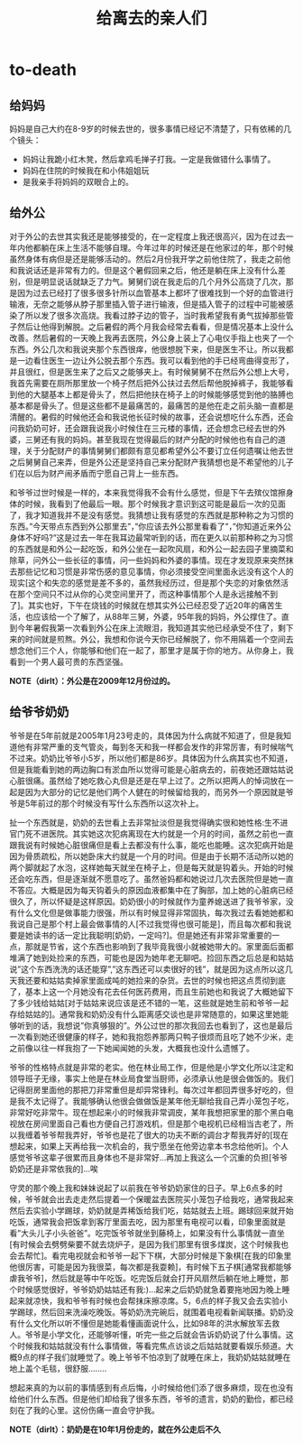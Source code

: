 * to-death
#+TITLE: 给离去的亲人们

** 给妈妈
妈妈是自己大约在8-9岁的时候去世的，很多事情已经记不清楚了，只有依稀的几个镜头：
   - 妈妈让我跪小红木凳，然后拿鸡毛掸子打我。一定是我做错什么事情了。
   - 妈妈在住院的时候我在和小伟姐姐玩
   - 是我亲手将妈妈的双眼合上的。

** 给外公
对于外公的去世其实我还是能够接受的，在一定程度上我还很高兴，因为在过去一年内他都躺在床上生活不能够自理。今年过年的时候还是在他家过的年，那个时候虽然身体有病但是还是能够活动的。然后2月份我开学之前他住院了，我走之前他和我说话还是非常有力的。但是这个暑假回来之后，他还是躺在床上没有什么差别，但是明显说话就缺乏了力气。舅舅们说在我走后的几个月外公高烧了几次，那是因为过去已经打了很多很多针所以血管基本上都坏了很难找到一个好的血管进行输液，无奈之能够从脖子那里插入管子进行输液，但是插入管子的过程中可能被感染了所以发了很多次高烧。我看过脖子边的管子，当时我希望我有勇气拔掉那些管子然后让他得到解脱。之后暑假的两个月我会经常去看看，但是情况基本上没什么改善。然后暑假的一天晚上我再去医院，外公身上装上了心电仪手指上也夹了一个东西。外公几次和我说夹那个东西很痒，他很想脱下来，但是医生不让。所以我都是一边看住医生一边让外公脱去那个东西。我可以看到他的手已经弯曲得变形了，并且很红，但是医生来了之后又之能够夹上。有时候舅舅不在然后外公想上大号，我首先需要在厕所那里放一个椅子然后把外公扶过去然后帮他脱掉裤子，我能够看到他的大腿基本上都是骨头了，然后把他扶在椅子上的时候能够感觉到他的胳膊也基本都是骨头了。但是这些都不是最痛苦的，最痛苦的是他在走之前头脑一直都是清醒的。暑假的时候他还会和我说他长征时候的故事，还会说想吃什么东西，还会问我奶奶可好，还会跟我说我小时候住在三元楼的事情，还会想念已经去世的外婆，三舅还有我的妈妈。甚至我现在觉得最后的财产分配的时候他也有自己的道理，关于分配财产的事情舅舅们都颇有意见都希望外公不要订立任何遗嘱让他去世之后舅舅自己来弄，但是外公还是坚持自己来分配财产我猜想也是不希望他的儿子们在以后为财产闹矛盾而宁愿自己背上一些东西。

和爷爷过世时候是一样的，本来我觉得我不会有什么感觉，但是下午去殡仪馆擦身体的时候，我看到了他最后一眼。那个时候我才意识到这可能是最后一次的见面了，我才知道我并不是没有感觉。我猜想让我有感觉的东西就是那种称之为习惯的东西。”今天带点东西到外公那里去”，”你应该去外公那里看看了”，”你知道近来外公身体不好吗?”这是过去一年在我耳边最常听到的话，而在更久以前那种称之为习惯的东西就是和外公一起吃饭，和外公坐在一起吹风扇，和外公一起去园子里摘菜和除草，问外公一些长征的事情，问一些妈妈和外婆的事情。现在才发现原来突然抹去那些记忆和习惯是非常伤感的意见事情，你必须接受空间里面永远没有这个人的现实[这个和失恋的感觉是差不多的，虽然我经历过，但是那个失恋的对象依然活在那个空间只不过从你的心灵空间里开了，而这种事情那个人是永远接触不到了]。其实也好，下午在烧钱的时候就在想其实外公已经忍受了近20年的痛苦生活，也应该给一个了解了，从88年三舅，外婆，95年我的妈妈，外公撑住了。直到今年暑假我第一次看到外公在床上流眼泪，我知道其实他已经承受不住了，剩下来的时间就是煎熬。外公，我想和你说今天你已经解脱了，你不用隔着一个空间去想念他们三个人，你能够和他们在一起了，那里才是属于你的地方。从你身上，我看到一个男人最可贵的东西坚强。

*NOTE（dirlt）：外公是在2009年12月份过的。*

** 给爷爷奶奶
爷爷是在5年前就是2005年1月23号走的，具体因为什么病就不知道了，但是我知道他有非常严重的支气管炎，每到冬天和我一样都会发作的非常厉害，有时候喘气不过来。奶奶比爷爷小5岁，所以他们都是86岁。具体因为什么病其实也不知道，但是我能看到她的两边胸口有淤血所以觉得可能是心脏病去的，前夜她还跟姑姑说心脏很痛。虽然给了她吃救心丸但是还是在早上过了。之所以把两人的悼词放在一起是因为大部分的记忆是他们两个人健在的时候留给我的，而另外一个原因就是爷爷是5年前过的那个时候没有写什么东西所以这次补上。

扯一个东西就是，奶奶的去世看上去非常扯淡但是我觉得确实很和她性格:生不进官门死不进医院。其实她这次犯病离现在大约就是一个月的时间，虽然之前也一直跟我说有时候她心脏很痛但是看上去都没有什么事，能吃也能睡。这次犯病开始是因为骨质疏松，所以她卧床大约就是一个月的时间。但是由于长期不活动所以她的两个脚就起了水泡，这样她每天就坐在椅子上，但是每天就是钩着头。开始的时候还会吃东西，但是逐渐就不愿意吃了。虽然爸妈都和她说过几次去医院但是她一直不答应。大概是因为每天钩着头的原因血液都集中在了胸部，加上她的心脏病已经很久了，所以怀疑是这样原因。奶奶很小的时候就作为童养媳送进了我爷爷家，没有什么文化但是做事能力很强，所以有时候显得非常固执，每次我过去看她她都和我说自己是那个村上最会做事情的人[不过我觉得也很可能是]，而且每次都和我说要是她读书的话一定比我聪明[奶奶，一定吗?]。但是她还有非常非常重要的一点，那就是节省，这个东西也影响到了我毕竟我很小就被她带大的。家里面后面都堆满了她到处捡来的东西，可能也是因为她年老无聊吧。捡回东西之后总是和姑姑说”这个东西洗洗的话还能穿”,”这东西还可以卖很好的钱”，就是因为这点所以这几天我还要和姑姑卖掉家里面成吨的她捡来的杂货。去世的时候也把这点贯彻到底了，基本上这一个月她没有花去任何医药费用，而且生前她也和我说了大概她留下了多少钱给姑姑[对于姑姑来说应该是还不错的一笔，这些就是她生前和爷爷一起存给姑姑的]。通常我和奶奶没有什么距离感交谈也是非常随意的，如果这里她能够听到的话，我想说”你真够狠的”。外公过世的那次我回去也看到了，这也是最后一次看到她还很健康的样子，她和我抱怨养那两只鸭子很烦而且吃了她不少米，走之前像以往一样我抱了一下她闻闻她的头发，大概我也没什么遗憾了。

爷爷的性格特点就是非常的老实。他在林业局工作，但是他是小学文化所以注定和领导班子无缘，事实上他是在林业局食堂当厨师，必须承认他是很会做饭的。我们记得厨房里面他的那把刀非常重但是却异常锋利。每次过年都回弄很多好吃的，但是我不太记得了。我能够确认他很会做做饭是某年他无聊给我自己弄小笼包子吃，非常好吃非常牛。现在想起来小的时候我非常调皮，某年我想把家里的那个黑白电视放在房间里面自己看也方便自己打游戏机，但是那个电视机已经相当古老了，所以我缠着爷爷帮我弄好，爷爷也是花了很大的功夫不断的调台才帮我弄好的[现在想起来，如果上天再给我一次机会的，我宁愿坐在他旁边拿本书念给他听]。个人感觉爷爷这辈子很累而且身体也不是非常好…再加上我这么一个沉重的负担[爷爷奶奶还是非常依我的]…唉

守灵的那个晚上我和妹妹说起了以前我在爷爷奶奶家住的日子。早上6点多的时候，爷爷就会出去走走然后提着一个保暖盆去医院买小笼包子给我吃，通常我起来然后去实验小学踢球，奶奶就是弄稀饭给我们吃，姑姑就去上班。踢球回来就开始吃饭，通常我会把饭拿到客厅里面去吃，因为那里有电视可以看，印象里面就是看”大头儿子小头爸爸”。吃完饭爷爷就坐到藤椅上，如果没有什么事情就一直坐[有时候会去劈劈柴要不就去烧炉子，是因为我们那里有很多煤炭，这个时候我也会去帮忙]。看完电视就会和爷爷一起下下棋，大部分时候是下象棋[在我的印象里他很厉害，可能是因为我很菜，每次都是我耍赖]，有时候下五子棋[通常我都能够虐我爷爷]，然后就是等中午吃饭。吃完饭后就会打开风扇然后躺在地上睡觉，那个时候感觉很好，爷爷奶奶姑姑还有我:)…起来之后奶奶就急着要拖地因为晚上睡起来就凉快，我和爷爷有时候也会帮抹床擦凉席。5，6点的样子我又会去实验小学踢球，然后回来洗澡吃晚饭。等奶奶洗完碗后，就围着电视看新闻联播。奶奶没有什么文化所以听不懂但是她能看懂画面说什么，比如98年的洪水解放军去救人。爷爷是小学文化，还能够听懂，听完一些之后就会告诉奶奶说了什么事情。这个时候我和姑姑就没有什么事情做，等看完焦点访谈之后姑姑就要看娱乐频道。大概9点的样子我们就睡觉了。晚上爷爷不怕凉到了就睡在床上，我奶奶姑姑就睡在地上盖个毛毯，很舒服……..

想起来真的为以前的事情感到有点后悔，小时候给他们添了很多麻烦，现在也没有给他们什么东西。但是他们却给我了很多东西，爷爷的遗言，奶奶的勤俭，都已经刻在了我的心里。这份伤痛一直会守护我。

*NOTE（dirlt）：奶奶是在10年1月份走的，就在外公走后不久*


